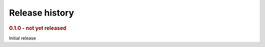 .. _history:

===============
Release history
===============

.. This section will enumerate all releases of hots in reverse chronological order. For each release,
.. provide:
..
.. - The version, and release date.
.. - The major changes provided by the release.

.. rubric:: 0.1.0 - not yet released

Initial release
